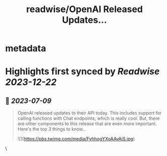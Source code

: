 :PROPERTIES:
:title: readwise/OpenAI Released Updates...
:END:


* metadata
:PROPERTIES:
:author: [[cwolferesearch on Twitter]]
:full-title: "OpenAI Released Updates..."
:category: [[tweets]]
:url: https://twitter.com/cwolferesearch/status/1668694954581827598
:image-url: https://pbs.twimg.com/profile_images/1715212547215802368/tqxfSqh3.jpg
:END:

* Highlights first synced by [[Readwise]] [[2023-12-22]]
** 📌 [[2023-07-09]]
#+BEGIN_QUOTE
OpenAI released updates to their API today. This includes support for calling functions with Chat endpoints, which is really cool. But, there are other components to this release that are even more important. Here's the top 3 things to know... 

![](https://pbs.twimg.com/media/FyhhogYXoAAvAiS.jpg) 
#+END_QUOTE\